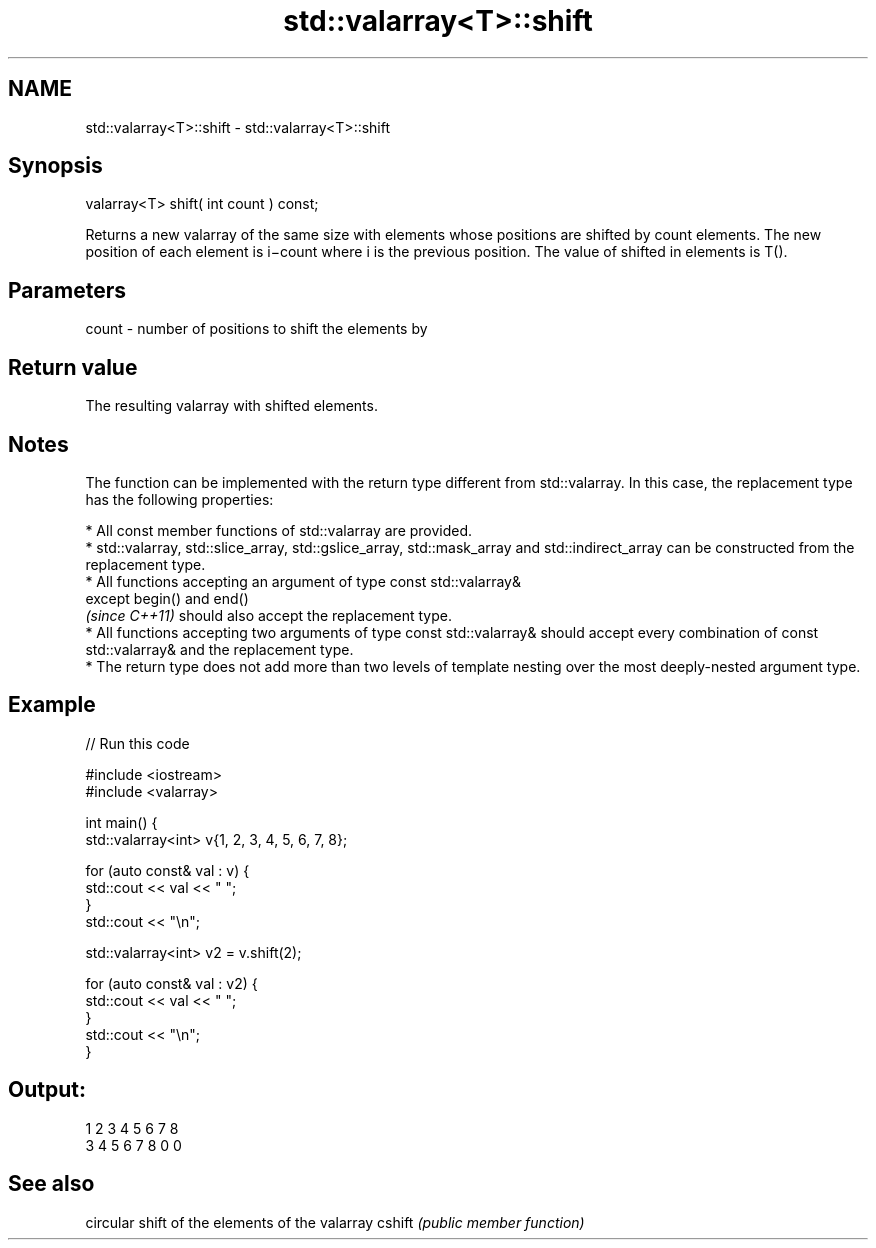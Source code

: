 .TH std::valarray<T>::shift 3 "2020.03.24" "http://cppreference.com" "C++ Standard Libary"
.SH NAME
std::valarray<T>::shift \- std::valarray<T>::shift

.SH Synopsis

valarray<T> shift( int count ) const;

Returns a new valarray of the same size with elements whose positions are shifted by count elements. The new position of each element is i−count where i is the previous position. The value of shifted in elements is T().

.SH Parameters


count - number of positions to shift the elements by


.SH Return value

The resulting valarray with shifted elements.

.SH Notes

The function can be implemented with the return type different from std::valarray. In this case, the replacement type has the following properties:


      * All const member functions of std::valarray are provided.
      * std::valarray, std::slice_array, std::gslice_array, std::mask_array and std::indirect_array can be constructed from the replacement type.
      * All functions accepting an argument of type const std::valarray&
        except begin() and end()
        \fI(since C++11)\fP should also accept the replacement type.
      * All functions accepting two arguments of type const std::valarray& should accept every combination of const std::valarray& and the replacement type.
      * The return type does not add more than two levels of template nesting over the most deeply-nested argument type.



.SH Example


// Run this code

  #include <iostream>
  #include <valarray>


  int main() {
      std::valarray<int> v{1, 2, 3, 4, 5, 6, 7, 8};

      for (auto const& val : v) {
          std::cout << val << " ";
      }
      std::cout << "\\n";

      std::valarray<int> v2 = v.shift(2);

      for (auto const& val : v2) {
          std::cout << val << " ";
      }
      std::cout << "\\n";
  }

.SH Output:

  1 2 3 4 5 6 7 8
  3 4 5 6 7 8 0 0


.SH See also


       circular shift of the elements of the valarray
cshift \fI(public member function)\fP





